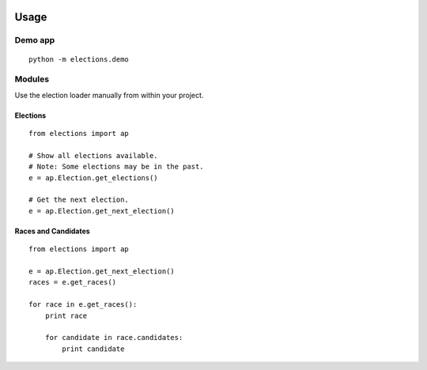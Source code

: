 .. figure:: https://cloud.githubusercontent.com/assets/109988/10567244/25ec282e-75cc-11e5-9d9a-fdeba61828a6.png
   :alt: 

Usage
=====

Demo app
--------

::

    python -m elections.demo

Modules
-------

Use the election loader manually from within your project.

Elections
~~~~~~~~~

::

    from elections import ap

    # Show all elections available.
    # Note: Some elections may be in the past.
    e = ap.Election.get_elections()

    # Get the next election.
    e = ap.Election.get_next_election()

Races and Candidates
~~~~~~~~~~~~~~~~~~~~

::

    from elections import ap

    e = ap.Election.get_next_election()
    races = e.get_races()

    for race in e.get_races():
        print race

        for candidate in race.candidates:
            print candidate
